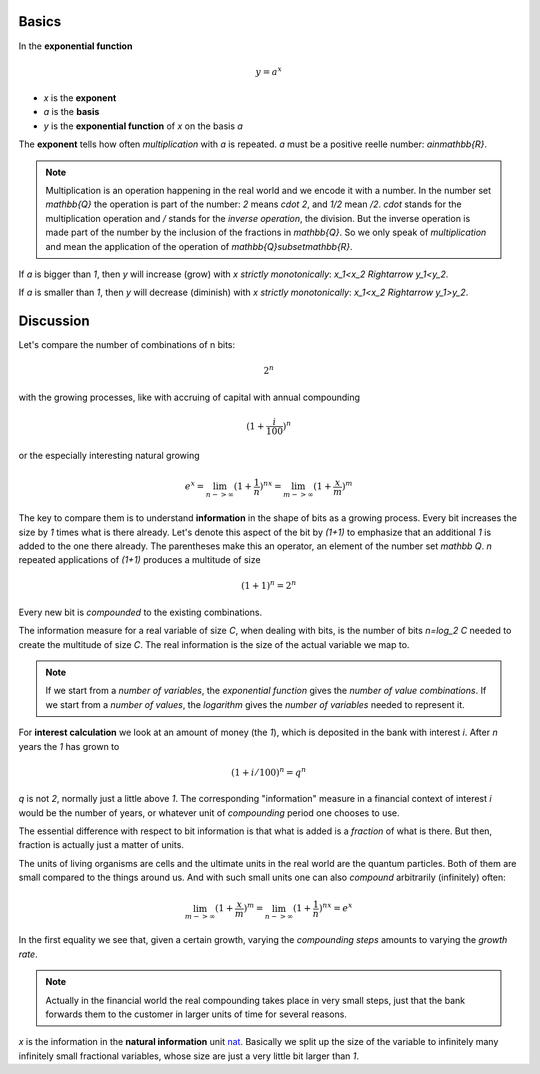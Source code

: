 .. raw:: html

    %path = "maths/functions/exponential"
    %kind = kinda["texts"]
    %level = 11
    <!-- html -->

.. role:: asis(raw)
    :format: html latex

Basics
------

In the **exponential function**

.. math::

    y = a^x

- `x` is the **exponent**
- `a` is the **basis**
- `y` is the **exponential function** of `x` on the basis `a`

The **exponent** tells how often *multiplication* with `a` is repeated.
`a` must be a positive reelle number: `a\in\mathbb{R}`.

.. note::

    Multiplication is an operation happening in the real world and we
    encode it with a number.  In the number set `\mathbb{Q}` the operation is
    part of the number: `2` means `\cdot 2`, and `1/2` mean `/2`.  `\cdot`
    stands for the multiplication operation and `/` stands for the 
    *inverse operation*, the division. But the inverse operation is made part 
    of the number by the inclusion of the fractions in `\mathbb{Q}`.
    So we only speak of *multiplication* and mean the application 
    of the operation of `\mathbb{Q}\subset\mathbb{R}`.


If `a` is bigger than `1`, then `y` will increase (grow) with `x` *strictly monotonically*: `x_1<x_2 \Rightarrow y_1<y_2`.

.. tikz:: \begin{axis}[grid=both,axis lines=middle,xmin=-3,xmax=3,ymin=0,ymax=8, samples=50]
     \addplot[green]  {pow(2,x)} node[above]{$y=2^x$};
    \end{axis}

If `a` is smaller than `1`, then `y` will decrease (diminish) with `x` *strictly monotonically*: `x_1<x_2 \Rightarrow y_1>y_2`.

.. tikz:: \begin{axis}[grid=both,axis lines=middle,xmin=-3,xmax=3,ymin=0,ymax=8, samples=50]
     \addplot[green]  {pow(1/2,x)} node[above]{$y=(\frac{1}{2})^x$};
    \end{axis}


Discussion
----------
    
Let's compare the number of combinations of n bits:

.. math::
    
    2^n

with the growing processes, like with accruing of capital with annual compounding

.. math::

    (1+\frac{i}{100})^n

or the especially interesting natural growing

.. math::

    e^x = \lim_{n->\infty}(1+\frac{1}{n})^{nx} = \lim_{m->\infty}(1+\frac{x}{m})^m


The key to compare them is to understand **information** in the shape of bits as a growing process.
Every bit increases the size by `1` times what is there already. 
Let's denote this aspect of the bit by `(1+1)` to emphasize that an additional `1`
is added to the one there already. The parentheses make this an operator, an element of the number set `\mathbb Q`.
`n` repeated applications of `(1+1)` produces a multitude of size 

.. math::

    (1+1)^n = 2^n

Every new bit is *compounded* to the existing combinations.

The information measure for a real variable of size `C`, when dealing with bits, is the
number of bits `n=\log_2 C` needed to create the multitude of size `C`.
The real information is the size of the actual variable we map to.

.. note:: If we start from a *number of variables*, the *exponential function* gives the *number of value combinations*.
  If we start from a *number of values*, the *logarithm* gives the *number of variables* needed to represent it.

For **interest calculation** we look at an amount of money (the `1`), which is deposited in the bank with interest `i`.
After `n` years the `1` has grown to 

.. math::

    (1+i/100)^n = q^n
    
`q` is not `2`, normally just a little above `1`. 
The corresponding "information" measure in a financial context of interest `i` would be the number of years,
or whatever unit of *compounding* period one chooses to use.

The essential difference with respect to bit information is that what is added is a *fraction* of what is there.
But then, fraction is actually just a matter of units.

The units of living organisms are cells and the ultimate units in the real world are the quantum particles.
Both of them are small compared to the things around us. And with such small units one can also *compound* 
arbitrarily (infinitely) often:

.. math::

    \lim_{m->\infty}(1+\frac{x}{m})^m = \lim_{n->\infty}(1+\frac{1}{n})^{nx} = e^x

In the first equality we see that, given a certain growth, varying the *compounding steps*
amounts to varying the *growth rate*. 

.. note:: Actually in the financial world the real compounding takes place in very small steps, just that the bank
  forwards them to the customer in larger units of time for several reasons.

`x` is the information in the **natural information** unit `nat <https://en.wikipedia.org/wiki/Nat_(unit)>`_.
Basically we split up the size of the variable to infinitely many infinitely small fractional variables, 
whose size are just a very little bit larger than `1`.

